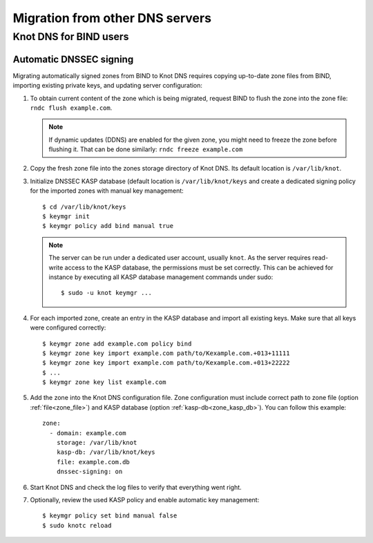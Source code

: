 .. highlight:: none
.. _Migration from other DNS servers:

********************************
Migration from other DNS servers
********************************

.. _Knot DNS for BIND users:

Knot DNS for BIND users
=======================

.. _Automatic DNSSEC signing:

Automatic DNSSEC signing
------------------------

Migrating automatically signed zones from BIND to Knot DNS requires copying
up-to-date zone files from BIND, importing existing private keys, and updating
server configuration:

1. To obtain current content of the zone which is being migrated,
   request BIND to flush the zone into the zone file: ``rndc flush
   example.com``.

   .. NOTE::
      If dynamic updates (DDNS) are enabled for the given zone, you
      might need to freeze the zone before flushing it. That can be done
      similarly: ``rndc freeze example.com``

2. Copy the fresh zone file into the zones storage directory of Knot
   DNS. Its default location is ``/var/lib/knot``.

3. Initialize DNSSEC KASP database (default location is ``/var/lib/knot/keys``
   and create a dedicated signing policy for the imported zones with manual
   key management::

   $ cd /var/lib/knot/keys
   $ keymgr init
   $ keymgr policy add bind manual true

   .. NOTE::
      The server can be run under a dedicated user account, usually ``knot``.
      As the server requires read-write access to the KASP database, the
      permissions must be set correctly. This can be achieved for instance by
      executing all KASP database management commands under sudo::

      $ sudo -u knot keymgr ...

4. For each imported zone, create an entry in the KASP database and import
   all existing keys. Make sure that all keys were configured correctly::

   $ keymgr zone add example.com policy bind
   $ keymgr zone key import example.com path/to/Kexample.com.+013+11111
   $ keymgr zone key import example.com path/to/Kexample.com.+013+22222
   $ ...
   $ keymgr zone key list example.com

5. Add the zone into the Knot DNS configuration file. Zone configuration must
   include correct path to zone file (option :ref:`file<zone_file>`) and KASP
   database (option :ref:`kasp-db<zone_kasp_db>`). You can follow this example::

    zone:
      - domain: example.com
        storage: /var/lib/knot
        kasp-db: /var/lib/knot/keys
        file: example.com.db
        dnssec-signing: on

6. Start Knot DNS and check the log files to verify that everything went right.

7. Optionally, review the used KASP policy and enable automatic key management::

   $ keymgr policy set bind manual false
   $ sudo knotc reload
